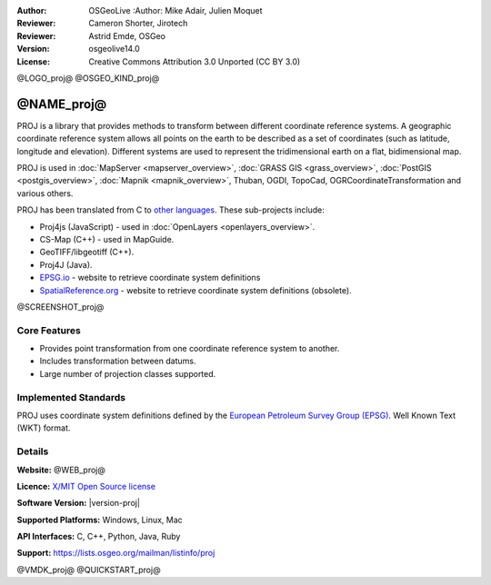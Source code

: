 :Author: OSGeoLive :Author: Mike Adair, Julien Moquet
:Reviewer: Cameron Shorter, Jirotech
:Reviewer: Astrid Emde, OSGeo
:Version: osgeolive14.0
:License: Creative Commons Attribution 3.0 Unported (CC BY 3.0)

@LOGO_proj@
@OSGEO_KIND_proj@

@NAME_proj@
================================================================================

PROJ is a library that provides methods to transform between different coordinate
reference systems. A geographic coordinate reference system allows all points on the
earth to be described as a set of coordinates (such as latitude, longitude and
elevation). Different systems are used to represent the tridimensional earth
on a flat, bidimensional map.

PROJ is used in :doc:`MapServer <mapserver_overview>`, :doc:`GRASS GIS <grass_overview>`, :doc:`PostGIS <postgis_overview>`, :doc:`Mapnik <mapnik_overview>`, Thuban, OGDI, TopoCad, OGRCoordinateTransformation and various others.

PROJ has been translated from C to `other languages <https://trac.osgeo.org/metacrs/wiki>`_. These sub-projects include:

* Proj4js (JavaScript) - used in :doc:`OpenLayers <openlayers_overview>`.
* CS-Map (C++) - used in MapGuide.
* GeoTIFF/libgeotiff (C++).
* Proj4J (Java).
* `EPSG.io <https://epsg.io/>`_ - website to retrieve coordinate system definitions
* `SpatialReference.org <https://spatialreference.org/>`_ - website to retrieve coordinate system definitions (obsolete).

@SCREENSHOT_proj@

Core Features
--------------------------------------------------------------------------------

* Provides point transformation from one coordinate reference system to another.
* Includes transformation between datums.
* Large number of projection classes supported.


Implemented Standards
--------------------------------------------------------------------------------

PROJ uses coordinate system definitions defined by the
`European Petroleum Survey Group (EPSG) <https://epsg.org/>`_.
Well Known Text (WKT) format.


Details
--------------------------------------------------------------------------------

**Website:** @WEB_proj@

**Licence:** `X/MIT Open Source license <https://proj.org/about.html#license>`_

**Software Version:** |version-proj|

**Supported Platforms:** Windows, Linux, Mac

**API Interfaces:** C, C++, Python, Java, Ruby

**Support:** https://lists.osgeo.org/mailman/listinfo/proj

@VMDK_proj@
@QUICKSTART_proj@

.. presentation-note
    PROJ is a library that provides methods to transform between different coordinate reference systems. A geographic coordinate reference systems allows all points on the earth to be described as a set of coordinates (such as latitude, longitude and elevation). Different systems are used to represent the 3 dimensional earth on a flat, 2 dimensional map..
